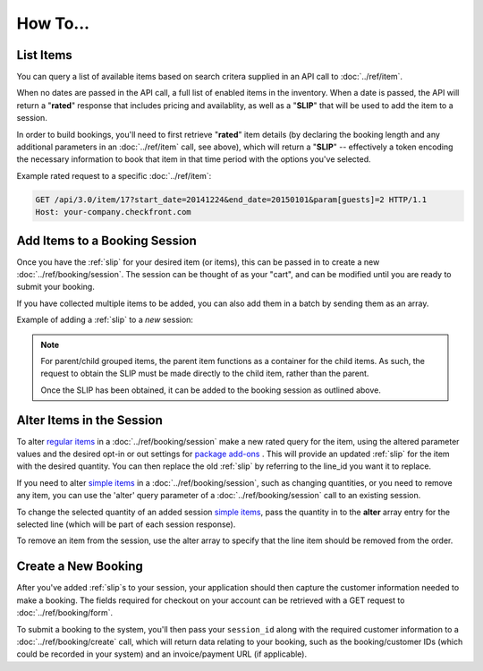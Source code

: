How To...
=========

List Items
----------
You can query a list of available items based on search critera supplied in an API call to :doc:`../ref/item`.

When no dates are passed in the API call, a full list of enabled items in the inventory.  When a date is passed, the API will return a "**rated**" response that includes pricing and availablity, as well as a "**SLIP**" that will be used to add the item to a session.

In order to build bookings, you'll need to first retrieve "**rated**" item details (by declaring the booking length and any additional parameters in an :doc:`../ref/item` call, see above), which will return a "**SLIP**" -- effectively a token encoding the necessary information to book that item in that time period with the options you've selected.

Example rated request to a specific :doc:`../ref/item`:

.. sourcecode:: http

	GET /api/3.0/item/17?start_date=20141224&end_date=20150101&param[guests]=2 HTTP/1.1
	Host: your-company.checkfront.com

Add Items to a Booking Session
------------------------------

Once you have the :ref:`slip` for your desired item (or items), this can be passed in to create a new :doc:`../ref/booking/session`.  The session can be thought of as your "cart", and can be modified until you are ready to submit your booking.

If you have collected multiple items to be added, you can also add them in a batch by sending them as an array.

Example of adding a :ref:`slip` to a *new* session:

.. sourcecode:: http
	:emphasize-lines: 4	

	POST /api/3.0/booking/session HTTP/1.1
	Host: your-company.checkfront.com
	
	slip[]=17.20141224X8-guests.2&slip[]=18.20141224X8-guests.2

.. note::
	For parent/child grouped items, the parent item functions as a container for the child items. As such, the request to obtain the SLIP must be made directly to the child item, rather than the parent.

	Once the SLIP has been obtained, it can be added to the booking session as outlined above.


Alter Items in the Session
--------------------------

To alter `regular items <https://support.checkfront.com/hc/en-us/articles/360007324314-Items-Inventory-Builder-Attributes>`_ in a :doc:`../ref/booking/session` make a new rated query for the item, using the altered parameter values and the desired opt-in or out settings for `package add-ons <https://support.checkfront.com/hc/en-us/articles/360007422353-Items-Inventory-Builder-Packages>`_ . This will provide an updated :ref:`slip` for the item with the desired quantity. You can then replace the old :ref:`slip` by referring to the line_id you want it to replace. 

.. sourcecode:: http
	:emphasize-lines: 4

	POST /api/3.0/booking/session HTTP/1.1
	Host: your-company.checkfront.com

	/booking/session?session_id={session_id}&line_id={line_id}&slip={new_slip}

If you need to alter `simple items <https://support.checkfront.com/hc/en-us/articles/360007324314-Items-Inventory-Builder-Attributes#simpleitem>`_ in a :doc:`../ref/booking/session`, such as changing quantities, or you need to remove any item, you can use the 'alter' query parameter of a :doc:`../ref/booking/session` call to an existing session.

To change the selected quantity of an added session `simple items <https://support.checkfront.com/hc/en-us/articles/360007324314-Items-Inventory-Builder-Attributes#simpleitem>`_, pass the quantity in to the **alter** array entry for the selected line (which will be part of each session response).

To remove an item from the session, use the alter array to specify that the line item should be removed from the order.

.. sourcecode:: http
	:emphasize-lines: 4
	
	GET /api/3.0/booking/session HTTP/1.1
	Host: your-company.checkfront.com
	
	session_id=rtdv4osethqurlmqgi55mcrkm4&alter[3]=4&alter[2.1]=optin&alter[1]=remove

.. sourcecode:: http
	:emphasize-lines: 5-10
	
	POST /api/3.0/booking/session HTTP/1.1
	Host: your-company.checkfront.com
	
	{
		"session_id": "rtdv4osethqurlmqgi55mcrkm4",
		"alter": {
			"3": "4",
			"2.1": "optin",
			"1": "remove"
		}
	}


Create a New Booking
--------------------

After you've added :ref:`slip`\s to your session, your application should then capture the customer information needed to make a booking.  The fields required for checkout on your account can be retrieved with a GET request to :doc:`../ref/booking/form`.

To submit a booking to the system, you'll then pass your ``session_id`` along with the required customer information to a :doc:`../ref/booking/create` call, which will return data relating to your booking, such as the booking/customer IDs (which could be recorded in your system) and an invoice/payment URL (if applicable).

